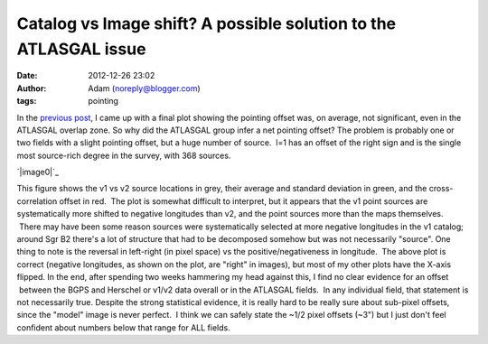 Catalog vs Image shift?  A possible solution to the ATLASGAL issue
##################################################################
:date: 2012-12-26 23:02
:author: Adam (noreply@blogger.com)
:tags: pointing

.. raw:: html

   <div dir="ltr" style="text-align: left;">

In the `previous post`_, I came up with a final plot showing the
pointing offset was, on average, not significant, even in the ATLASGAL
overlap zone.
So why did the ATLASGAL group infer a net pointing offset?
The problem is probably one or two fields with a slight pointing offset,
but a huge number of source.  l=1 has an offset of the right sign and is
the single most source-rich degree in the survey, with 368 sources.

.. raw:: html

   <div class="separator" style="clear: both; text-align: center;">

`|image0|`_

.. raw:: html

   </div>

This figure shows the v1 vs v2 source locations in grey, their average
and standard deviation in green, and the cross-correlation offset in
red.  The plot is somewhat difficult to interpret, but it appears that
the v1 point sources are systematically more shifted to negative
longitudes than v2, and the point sources more than the maps themselves.
 There may have been some reason sources were systematically selected at
more negative longitudes in the v1 catalog; around Sgr B2 there's a lot
of structure that had to be decomposed somehow but was not necessarily
"source".
One thing to note is the reversal in left-right (in pixel space) vs the
positive/negativeness in longitude.  The above plot is correct (negative
longitudes, as shown on the plot, are "right" in images), but most of my
other plots have the X-axis flipped.
In the end, after spending two weeks hammering my head against this, I
find no clear evidence for an offset  between the BGPS and Herschel or
v1/v2 data overall or in the ATLASGAL fields.  In any individual field,
that statement is not necessarily true.
Despite the strong statistical evidence, it is really hard to be really
sure about sub-pixel offsets, since the "model" image is never perfect.
 I think we can safely state the ~1/2 pixel offsets (~3") but I just
don't feel confident about numbers below that range for ALL fields.

.. raw:: html

   </div>

.. raw:: html

   </p>

.. _previous post: http://bolocam.blogspot.com/2012/12/pointing-cross-correlation-yet-again.html
.. _|image1|: http://2.bp.blogspot.com/-ONF7C_v8rNk/UNpmXIEe6HI/AAAAAAAAHUI/kdf3pmUKyE0/s1600/l001_catalog_image_compare.png

.. |image0| image:: http://2.bp.blogspot.com/-ONF7C_v8rNk/UNpmXIEe6HI/AAAAAAAAHUI/kdf3pmUKyE0/s320/l001_catalog_image_compare.png
.. |image1| image:: http://2.bp.blogspot.com/-ONF7C_v8rNk/UNpmXIEe6HI/AAAAAAAAHUI/kdf3pmUKyE0/s320/l001_catalog_image_compare.png
